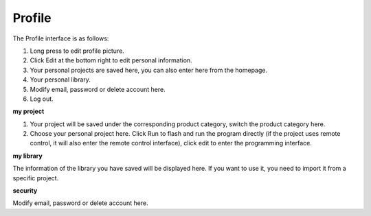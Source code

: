 Profile
======================

The Profile interface is as follows:

.. image:: img/sp210805_140821.png

1. Long press to edit profile picture.
2. Click Edit at the bottom right to edit personal information.
3. Your personal projects are saved here, you can also enter here from the homepage.
4. Your personal library.
5. Modify email, password or delete account here.
6. Log out.


**my project**

.. image:: img/sp210805_140940.png

1. Your project will be saved under the corresponding product category, switch the product category here.
2. Choose your personal project here. Click Run to flash and run the program directly (if the project uses remote control, it will also enter the remote control interface), click edit to enter the programming interface.

**my library**

.. image:: img/sp210805_141703.png

The information of the library you have saved will be displayed here. If you want to use it, you need to import it from a specific project.

**security**

.. image:: img/sp210805_141840.png

Modify email, password or delete account here.